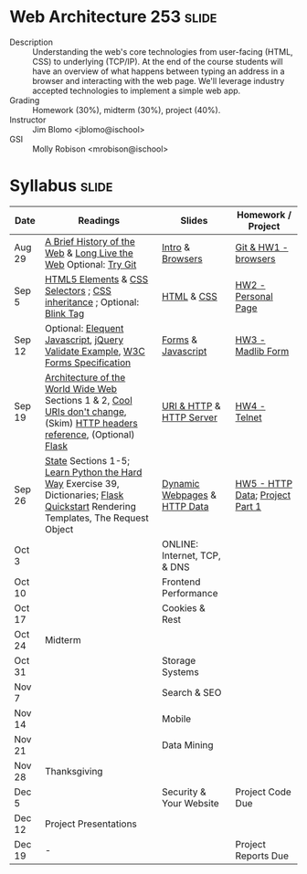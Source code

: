 * Web Architecture 253 :slide:
  + Description :: Understanding the web's core technologies from user-facing (HTML, CSS) to underlying (TCP/IP).  At the end of the course students will have an overview of what happens between typing an address in a browser and interacting with the web page.  We'll leverage industry accepted technologies to implement a simple web app.
  + Grading :: Homework (30%), midterm (30%), project (40%). 
  + Instructor :: Jim Blomo <jblomo@ischool>
  + GSI :: Molly Robison <mrobison@ischool>

* Syllabus :slide:

| Date | Readings | Slides | Homework / Project |
|------+----------+--------+--------------------|
| Aug 29 | [[http://www.w3.org/DesignIssues/TimBook-old/History.html][A Brief History of the Web]] & [[file:slides/Long_Live_the_Web.pdf][Long Live the Web]] Optional: [[http://try.github.io][Try Git]] | [[file:slides/Intro.html][Intro]] & [[file:slides/Browsers.html][Browsers]] | [[file:slides/HW1.html][Git & HW1 - browsers]] |
| Sep 5  | [[https://developer.mozilla.org/en-US/docs/Web/Guide/HTML/HTML5/HTML5_element_list][HTML5 Elements]] & [[http://www.w3.org/TR/CSS2/selector.html][CSS Selectors]] ; [[http://www.maxdesign.com.au/articles/css-inheritance/][CSS inheritance]] ; Optional: [[http://www.montulli.org/theoriginofthe%3Cblink%3Etag][Blink Tag]]| [[file:slides/HTML.html][HTML]] & [[file:slides/CSS.html][CSS]] | [[file:slides/HW2.org][HW2 - Personal Page]] |
| Sep 12 | Optional: [[http://eloquentjavascript.net/][Elequent Javascript]], [[http://api.jquery.com/submit/][jQuery Validate Example]], [[http://www.w3.org/TR/html5/forms.html][W3C Forms Specification]] | [[file:slides/Forms.html][Forms]] & [[file:slides/Javascript.html][Javascript]] | [[file:slides/HW3.html][HW3 - Madlib Form]] |
| Sep 19 | [[http://www.w3.org/TR/webarch/][Architecture of the World Wide Web]] Sections 1 & 2, [[http://www.w3.org/Provider/Style/URI][Cool URIs don't change]], (Skim) [[http://www.cs.tut.fi/~jkorpela/http.html][HTTP headers reference]], (Optional) [[http://flask.pocoo.org/docs/][Flask]] | [[file:slides/HTTP.html][URI & HTTP]] & [[file:slides/Server.html][HTTP Server]] | [[file:slides/HW4-Telnet.html][HW4 - Telnet]] |
| Sep 26 | [[http://www.w3.org/2001/tag/doc/state.html][State]] Sections 1-5; [[http://learnpythonthehardway.org/book/ex39.html][Learn Python the Hard Way]] Exercise 39, Dictionaries; [[http://flask.pocoo.org/docs/quickstart/][Flask Quickstart]] Rendering Templates, The Request Object | [[file:slides/HTTP-Stateless.html][Dynamic Webpages]] & [[file:slides/HTTP-Data.html][HTTP Data]] | [[file:slides/HW5-Data.html][HW5 - HTTP Data]]; [[file:slides/Project1.html][Project Part 1]] |
| Oct 3  | | ONLINE: Internet, TCP, & DNS| |
| Oct 10 | | Frontend Performance | |
| Oct 17 | | Cookies & Rest | |
| Oct 24 | Midterm | | |
| Oct 31  | | Storage Systems | |
| Nov 7  | | Search & SEO | |
| Nov 14 | | Mobile | |
| Nov 21 | | Data Mining | |
| Nov 28 | Thanksgiving | | |
| Dec 5 | | Security & Your Website | Project Code Due |
| Dec 12 | Project Presentations | | |
| Dec 19 | - | | Project Reports Due |

#+HTML_HEAD_EXTRA: <link rel="stylesheet" type="text/css" href="slides/production/common.css" />
#+HTML_HEAD_EXTRA: <link rel="stylesheet" type="text/css" href="slides/production/screen.css" media="screen" />
#+HTML_HEAD_EXTRA: <link rel="stylesheet" type="text/css" href="slides/production/projection.css" media="projection" />
#+HTML_HEAD_EXTRA: <link rel="stylesheet" type="text/css" href="slides/production/presenter.css" media="presenter" />

#+BEGIN_HTML
<script type="text/javascript" src="slides/production/org-html-slideshow.js"></script>
<a href="https://github.com/jblomo/webarch253"><img style="position: absolute; top: 0; right: 0; border: 0;" src="https://s3.amazonaws.com/github/ribbons/forkme_right_darkblue_121621.png" alt="Fork me on GitHub"></a>
#+END_HTML

# Local Variables:
# org-export-html-style-include-default: nil
# org-export-html-style-include-scripts: nil
# buffer-file-coding-system: utf-8-unix
# End:
